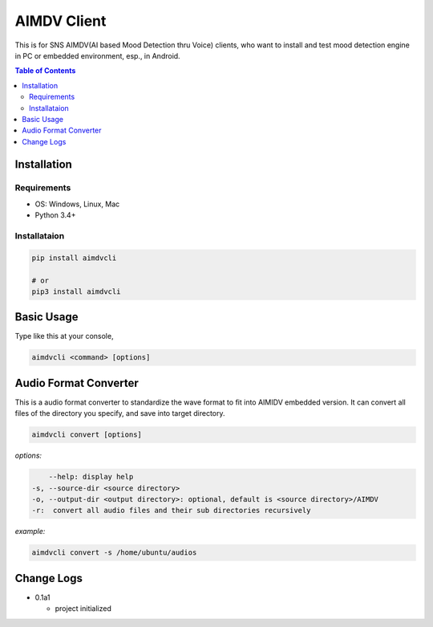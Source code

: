 ====================
AIMDV Client
====================

This is for SNS AIMDV(AI based Mood Detection thru Voice) clients, who want to install and test mood detection engine in PC or embedded environment, esp., in Android.

.. contents:: Table of Contents


Installation
=========================

Requirements
--------------------------

- OS: Windows, Linux, Mac
- Python 3.4+

Installataion
--------------------------

.. code:: bash
  
  pip install aimdvcli
  
  # or
  pip3 install aimdvcli


Basic Usage
================

Type like this at your console,

.. code:: bash

  aimdvcli <command> [options]


Audio Format Converter
=========================

This is a audio format converter to standardize the wave format to fit into AIMIDV embedded version. It can convert all files of the directory you specify, and save into target directory.

.. code:: bash

  aimdvcli convert [options]
  
*options:*

.. code:: bash

      --help: display help
  -s, --source-dir <source directory>
  -o, --output-dir <output directory>: optional, default is <source directory>/AIMDV
  -r:  convert all audio files and their sub directories recursively
       

*example:*

.. code:: bash

  aimdvcli convert -s /home/ubuntu/audios


Change Logs
=============

- 0.1a1

  - project initialized
  
		